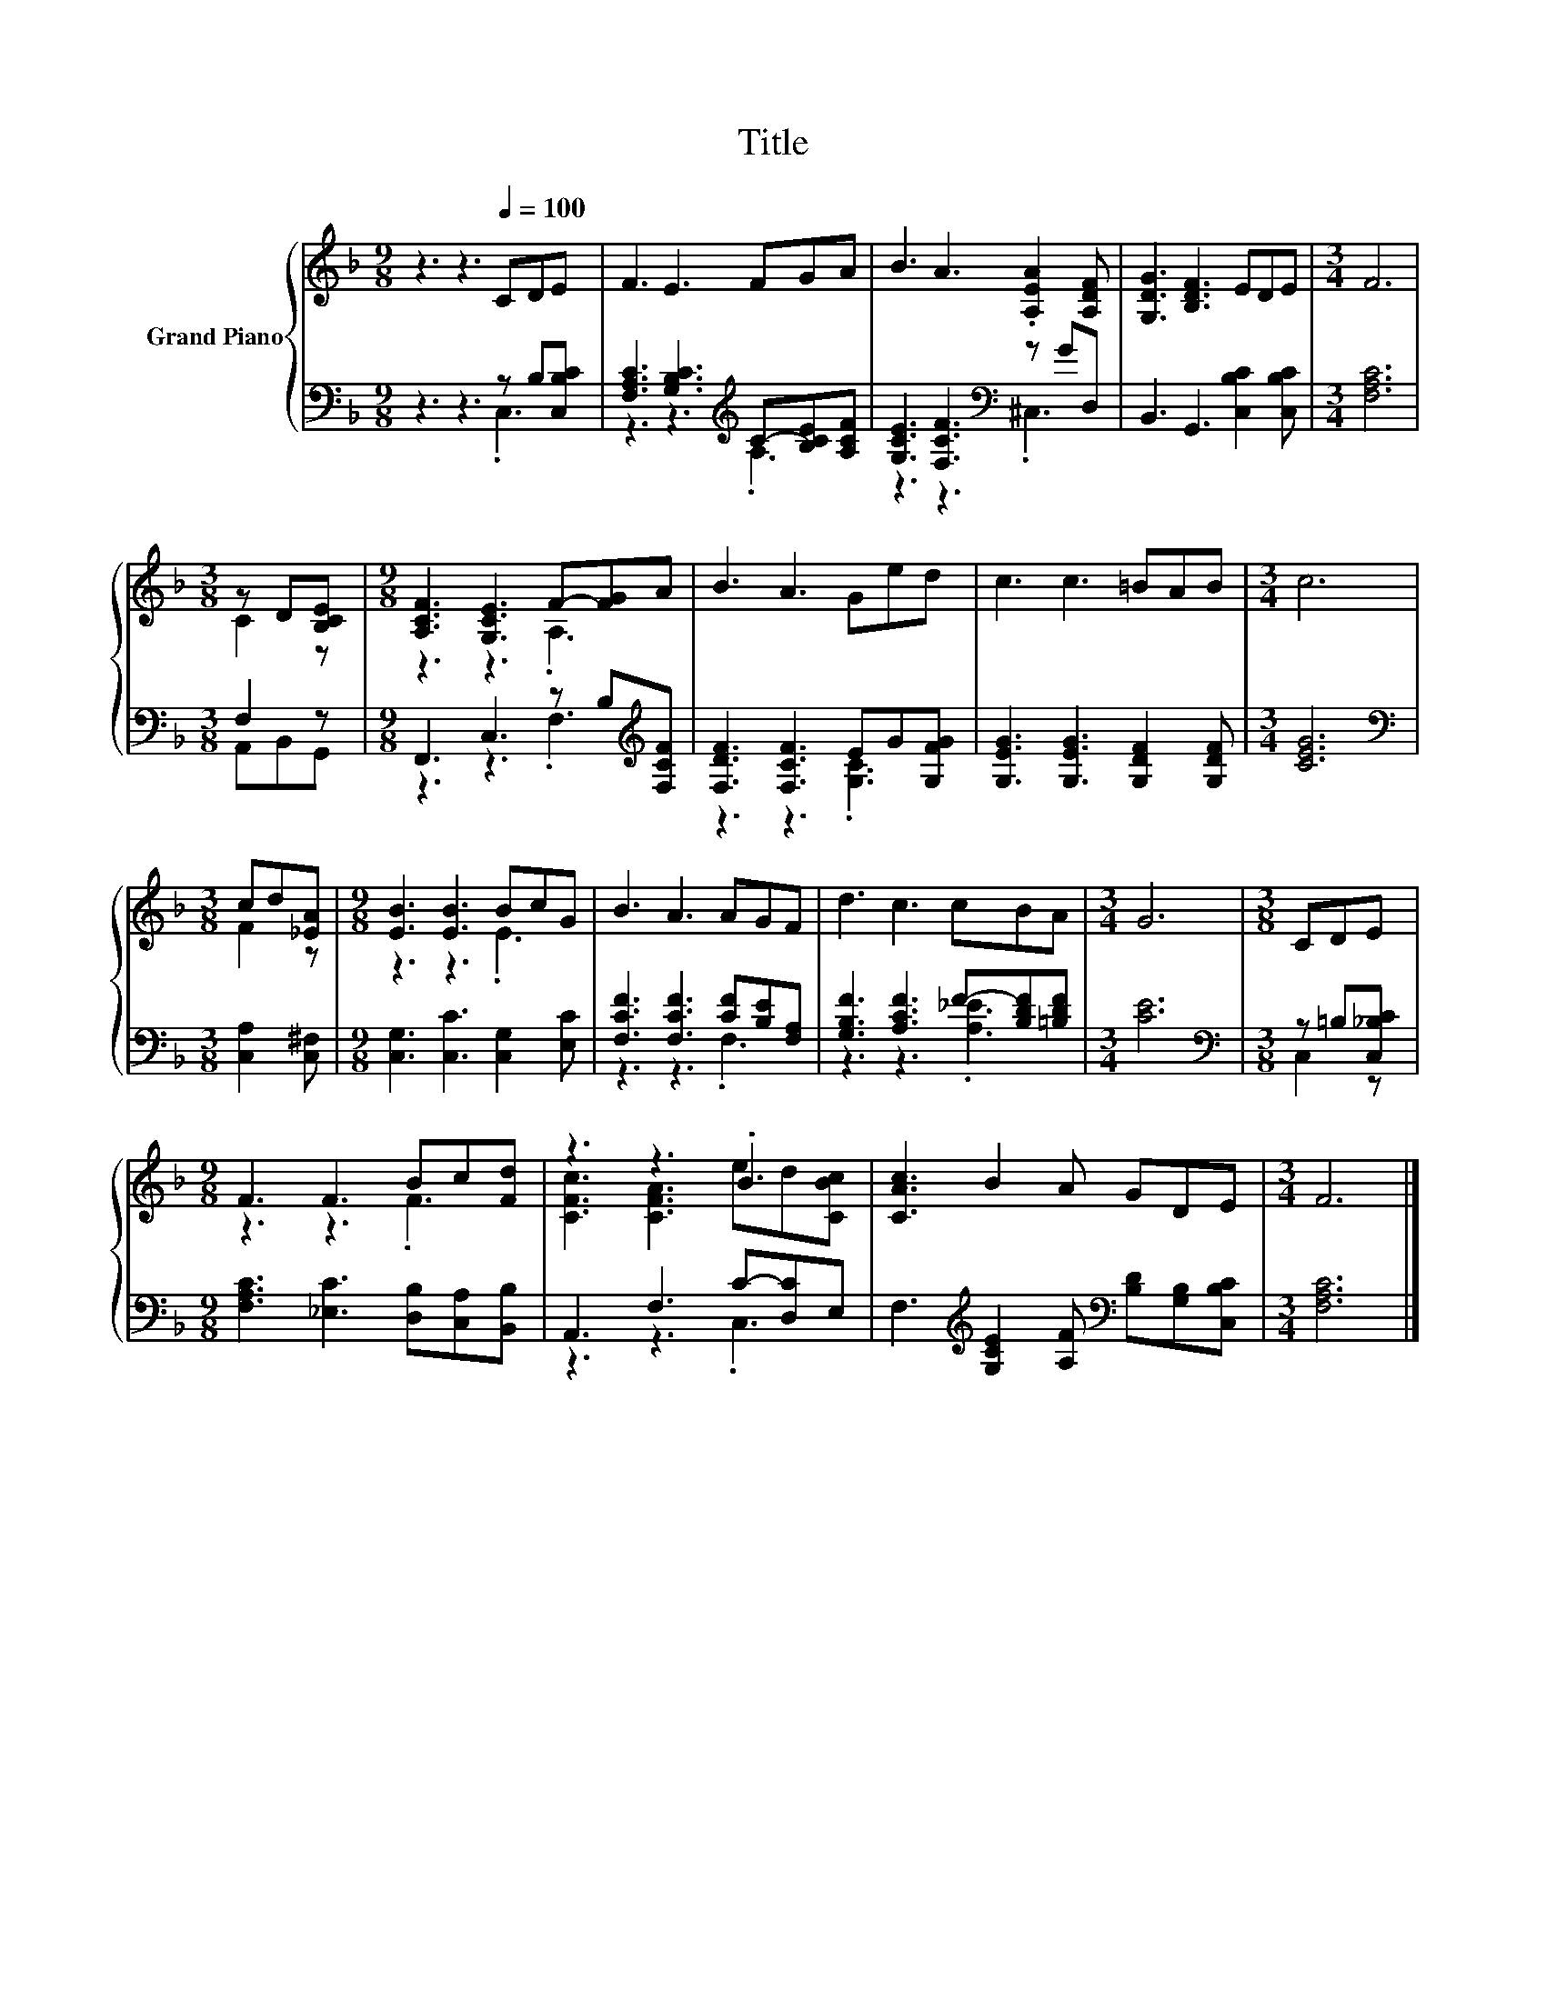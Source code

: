 X:1
T:Title
%%score { ( 1 4 ) | ( 2 3 ) }
L:1/8
M:9/8
K:F
V:1 treble nm="Grand Piano"
V:4 treble 
V:2 bass 
V:3 bass 
V:1
 z3 z3[Q:1/4=100] CDE | F3 E3 FGA | B3 A3 .[A,EA]2 [A,DF] | [G,DG]3 [B,DF]3 EDE |[M:3/4] F6 | %5
[M:3/8] z D[B,CE] |[M:9/8] [A,CF]3 [G,CE]3 F-[FG]A | B3 A3 Ged | c3 c3 =BAB |[M:3/4] c6 | %10
[M:3/8] cd[_EA] |[M:9/8] [EB]3 [EB]3 BcG | B3 A3 AGF | d3 c3 cBA |[M:3/4] G6 |[M:3/8] CDE | %16
[M:9/8] F3 F3 Bc[Fd] | z3 z3 .B3 | [CAc]3 B2 A GDE |[M:3/4] F6 |] %20
V:2
 z3 z3 z B,[C,B,C] | [F,A,C]3 [G,B,C]3[K:treble] C-[B,CE][A,CF] | [G,CE]3 [F,CF]3[K:bass] z GD, | %3
 B,,3 G,,3 [C,B,C]2 [C,B,C] |[M:3/4] [F,A,C]6 |[M:3/8] F,2 z | %6
[M:9/8] F,,3 C,3 z B,[K:treble][F,CF] | [F,DF]3 [F,CF]3 EG[G,FG] | [G,EG]3 [G,EG]3 [G,DF]2 [G,DF] | %9
[M:3/4] [CEG]6 |[M:3/8][K:bass] [C,A,]2 [C,^F,] |[M:9/8] [C,G,]3 [C,C]3 [C,G,]2 [E,C] | %12
 [F,CF]3 [F,CF]3 [CF][B,E][F,A,] | [G,B,F]3 [A,CF]3 F-[B,DF][=B,DF] |[M:3/4] [CE]6 | %15
[M:3/8][K:bass] z =B,[C,_B,C] |[M:9/8] [F,A,C]3 [_E,C]3 [D,B,][C,A,][B,,B,] | A,,3 F,3 C-[D,C]E, | %18
 F,3[K:treble] [G,CE]2 [A,F][K:bass] [B,D][G,B,][C,B,C] |[M:3/4] [F,A,C]6 |] %20
V:3
 z3 z3 .C,3 | z3 z3[K:treble] .A,3 | z3 z3[K:bass] .^C,3 | x9 |[M:3/4] x6 |[M:3/8] A,,B,,G,, | %6
[M:9/8] z3 z3 .F,3[K:treble] | z3 z3 .[G,C]3 | x9 |[M:3/4] x6 |[M:3/8][K:bass] x3 |[M:9/8] x9 | %12
 z3 z3 .F,3 | z3 z3 .[A,_E]3 |[M:3/4] x6 |[M:3/8][K:bass] C,2 z |[M:9/8] x9 | z3 z3 .C,3 | %18
 x3[K:treble] x3[K:bass] x3 |[M:3/4] x6 |] %20
V:4
 x9 | x9 | x9 | x9 |[M:3/4] x6 |[M:3/8] C2 z |[M:9/8] z3 z3 .A,3 | x9 | x9 |[M:3/4] x6 | %10
[M:3/8] F2 z |[M:9/8] z3 z3 .E3 | x9 | x9 |[M:3/4] x6 |[M:3/8] x3 |[M:9/8] z3 z3 .F3 | %17
 [CFc]3 [CFA]3 ed[CBc] | x9 |[M:3/4] x6 |] %20

